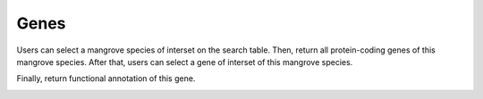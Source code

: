 ==========================
Genes
==========================
Users can select a mangrove species of interset on the search table.
Then, return all protein-coding genes of this mangrove species.
After that, users can select a gene of interset of this mangrove species.
	
.. image:: _static/images/Genes_genes.png
        :width: 100%
        :align: center
		
Finally, return functional annotation of this gene.

.. image:: _static/images/Genes_ann.png
        :width: 100%
        :align: center
		
		